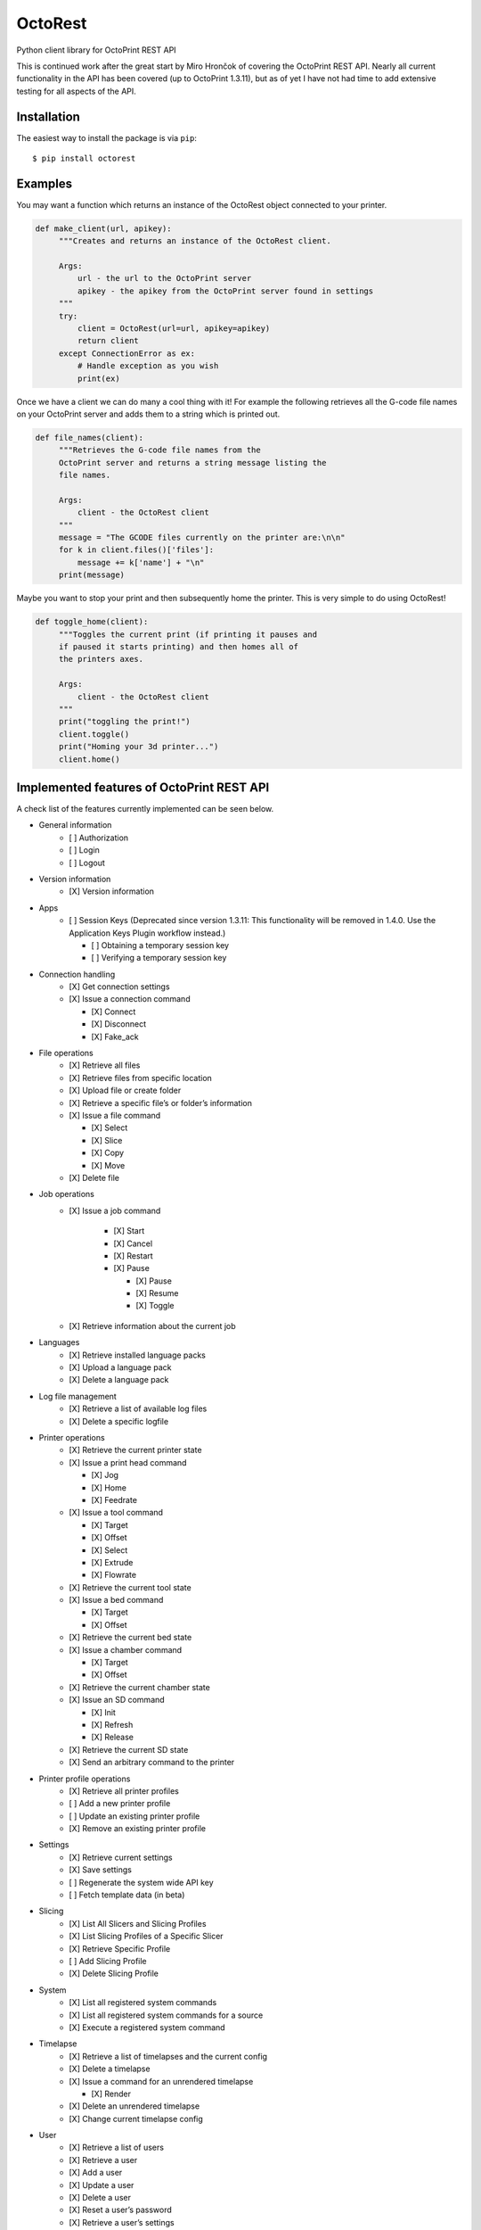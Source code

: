 ===========================
OctoRest
===========================

Python client library for OctoPrint REST API

This is continued work after the great start by Miro Hrončok of covering the
OctoPrint REST API. Nearly all current functionality in the API has been covered (up to OctoPrint 1.3.11),
but as of yet I have not had time to add extensive testing for all aspects of the API.

Installation
------------

The easiest way to install the package is via ``pip``::

    $ pip install octorest
    

Examples
--------

You may want a function which returns an instance of the OctoRest object connected to your printer.

.. code-block:: python

   def make_client(url, apikey):
        """Creates and returns an instance of the OctoRest client.
        
        Args:
            url - the url to the OctoPrint server
            apikey - the apikey from the OctoPrint server found in settings
        """
        try:
            client = OctoRest(url=url, apikey=apikey)
            return client
        except ConnectionError as ex:
            # Handle exception as you wish
            print(ex)
            
Once we have a client we can do many a cool thing with it!
For example the following retrieves all the G-code file names on your OctoPrint server and adds them to a string which is printed out.

.. code-block:: python

   def file_names(client):
        """Retrieves the G-code file names from the
        OctoPrint server and returns a string message listing the
        file names.
        
        Args:
            client - the OctoRest client
        """
        message = "The GCODE files currently on the printer are:\n\n"
        for k in client.files()['files']:
            message += k['name'] + "\n"
        print(message)

Maybe you want to stop your print and then subsequently home the printer. This is very simple to do using OctoRest!

.. code-block:: python

   def toggle_home(client):
        """Toggles the current print (if printing it pauses and
        if paused it starts printing) and then homes all of
        the printers axes.
        
        Args:
            client - the OctoRest client 
        """
        print("toggling the print!")
        client.toggle()
        print("Homing your 3d printer...")
        client.home()

Implemented features of OctoPrint REST API
------------------------------------------

A check list of the features currently implemented can be seen below.

* General information
    - [ ] Authorization
    - [ ] Login
    - [ ] Logout
* Version information
    - [X] Version information
* Apps
    - [ ] Session Keys (Deprecated since version 1.3.11: This functionality will be removed in 1.4.0. Use the Application Keys Plugin workflow instead.)
    
      - [ ] Obtaining a temporary session key
      - [ ] Verifying a temporary session key
* Connection handling
    - [X] Get connection settings
    - [X] Issue a connection command
    
      - [X] Connect
      - [X] Disconnect
      - [X] Fake_ack
* File operations
    - [X] Retrieve all files
    - [X] Retrieve files from specific location
    - [X] Upload file or create folder
    - [X] Retrieve a specific file’s or folder’s information
    - [X] Issue a file command
    
      - [X] Select
      - [X] Slice
      - [X] Copy
      - [X] Move
    - [X] Delete file
* Job operations
    - [X] Issue a job command
    
        - [X] Start
        - [X] Cancel
        - [X] Restart
        - [X] Pause
        
          - [X] Pause
          - [X] Resume
          - [X] Toggle
    - [X] Retrieve information about the current job
* Languages
    - [X] Retrieve installed language packs
    - [X] Upload a language pack
    - [X] Delete a language pack
* Log file management
    - [X] Retrieve a list of available log files
    - [X] Delete a specific logfile
* Printer operations
    - [X] Retrieve the current printer state
    - [X] Issue a print head command
    
      - [X] Jog
      - [X] Home
      - [X] Feedrate
    - [X] Issue a tool command
    
      - [X] Target
      - [X] Offset
      - [X] Select
      - [X] Extrude
      - [X] Flowrate
    - [X] Retrieve the current tool state
    - [X] Issue a bed command
    
      - [X] Target
      - [X] Offset
    - [X] Retrieve the current bed state
    - [X] Issue a chamber command
    
      - [X] Target
      - [X] Offset
    - [X] Retrieve the current chamber state
    - [X] Issue an SD command
    
      - [X] Init
      - [X] Refresh
      - [X] Release
    - [X] Retrieve the current SD state
    - [X] Send an arbitrary command to the printer
* Printer profile operations
    - [X] Retrieve all printer profiles
    - [ ] Add a new printer profile
    - [ ] Update an existing printer profile
    - [X] Remove an existing printer profile
* Settings
    - [X] Retrieve current settings
    - [X] Save settings
    - [ ] Regenerate the system wide API key
    - [ ] Fetch template data (in beta)
* Slicing
    - [X] List All Slicers and Slicing Profiles
    - [X] List Slicing Profiles of a Specific Slicer
    - [X] Retrieve Specific Profile
    - [ ] Add Slicing Profile
    - [X] Delete Slicing Profile
* System
    - [X] List all registered system commands
    - [X] List all registered system commands for a source
    - [X] Execute a registered system command
* Timelapse
    - [X] Retrieve a list of timelapses and the current config
    - [X] Delete a timelapse
    - [X] Issue a command for an unrendered timelapse
    
      - [X] Render
    - [X] Delete an unrendered timelapse
    - [X] Change current timelapse config
* User
    - [X] Retrieve a list of users
    - [X] Retrieve a user
    - [X] Add a user
    - [X] Update a user
    - [X] Delete a user
    - [X] Reset a user’s password
    - [X] Retrieve a user’s settings
    - [ ] Update a user’s settings
    - [X] Regenerate a user’s personal API key
    - [X] Delete a user’s personal API key
* Util
    - [X] Test paths or URLs
    
      - [X] Path
      - [X] URL
      - [X] Server
* Wizard
    - [X] Retrieve additional data about registered wizards
    - [X] Finish wizards

Copyright & License
-------------------

Copyright (c) 2016-2017 `Miro Hrončok <miro@hroncok.cz/>`_. MIT License.

Copyright (c) 2017 `Jiří Makarius <meadowfrey@gmail.com/>`_. MIT License.

Copyright (c) 2018-2019, `Douglas Brion <me@douglasbrion.com/>`_. MIT License.

